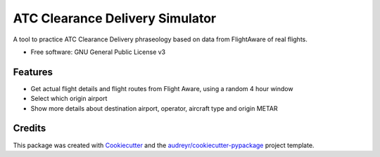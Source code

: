 ================================
ATC Clearance Delivery Simulator
================================

A tool to practice ATC Clearance Delivery phraseology based on data from FlightAware of real flights.


* Free software: GNU General Public License v3


Features
--------

* Get actual flight details and flight routes from Flight Aware, using a random 4 hour window
* Select which origin airport
* Show more details about destination airport, operator, aircraft type and origin METAR

Credits
-------

This package was created with Cookiecutter_ and the `audreyr/cookiecutter-pypackage`_ project template.

.. _Cookiecutter: https://github.com/audreyr/cookiecutter
.. _`audreyr/cookiecutter-pypackage`: https://github.com/audreyr/cookiecutter-pypackage
